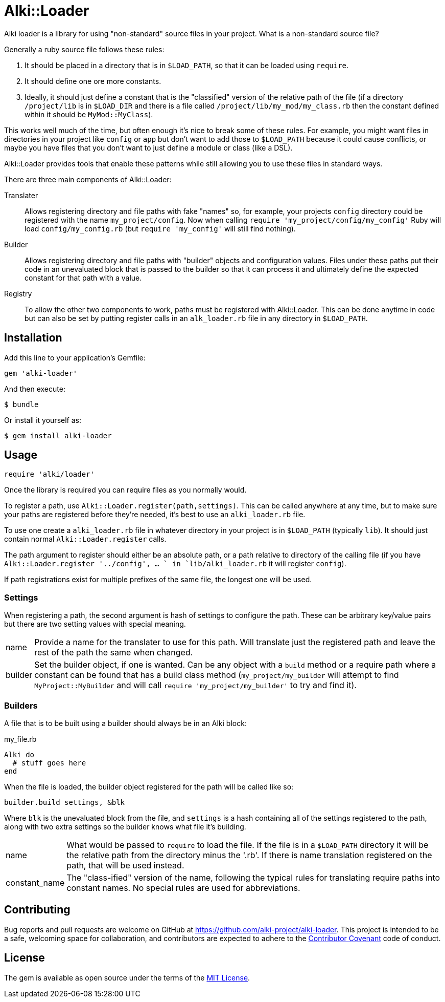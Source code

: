 # Alki::Loader

Alki loader is a library for using "non-standard" source files in your project. What is
a non-standard source file?

Generally a ruby source file follows these rules:

1. It should be placed in a directory that is in `$LOAD_PATH`, so that it can be loaded using `require`.
2. It should define one ore more constants.
3. Ideally, it should just define a constant that is the "classified" version of the relative path of the
   file (if a directory `/project/lib` is in `$LOAD_DIR` and there is a file called `/project/lib/my_mod/my_class.rb`
   then the constant defined within it should be `MyMod::MyClass`).

This works well much of the time, but often enough it's nice to break some of these rules.
For example, you might want files in directories in your project like `config` or `app` but don't want
to add those to `$LOAD_PATH` because it could cause conflicts, or maybe you have files that you don't
want to just define a module or class (like a DSL).

Alki::Loader provides tools that enable these patterns while still allowing you to use these files
in standard ways.

There are three main components of Alki::Loader:

Translater:: Allows registering directory and file paths with fake "names" so, for example, your
         projects `config` directory could be registered with the name `my_project/config`. Now
         when calling `require 'my_project/config/my_config'` Ruby will load `config/my_config.rb`
         (but `require 'my_config'` will still find nothing).

Builder:: Allows registering directory and file paths with "builder" objects and configuration values.
          Files under these paths put their code in an unevaluated block that is passed to the builder
          so that it can process it and ultimately define the expected constant for that path with
          a value.

Registry:: To allow the other two components to work, paths must be registered with Alki::Loader. This
           can be done anytime in code but can also be set by putting register calls in an `alk_loader.rb`
           file in any directory in `$LOAD_PATH`.

## Installation

Add this line to your application's Gemfile:

```ruby
gem 'alki-loader'
```

And then execute:

    $ bundle

Or install it yourself as:

    $ gem install alki-loader

## Usage

```ruby
require 'alki/loader'
```

Once the library is required you can require files as you normally would.

To register a path, use `Alki::Loader.register(path,settings)`. This can be called anywhere at any
time, but to make sure your paths are registered before they're needed, it's best to use an
`alki_loader.rb` file.

To use one create a `alki_loader.rb` file in whatever directory in your project is in `$LOAD_PATH`
(typically `lib`). It should just contain normal `Alki::Loader.register` calls.

The path argument to register should either be an absolute path, or a path relative to directory of the
calling file (if you have `Alki::Loader.register '../config', ... ` in `lib/alki_loader.rb` it will
register `config`).

If path registrations exist for multiple prefixes of the same file, the longest one will be used.

### Settings

When registering a path, the second argument is hash of settings to configure the path. These can be
arbitrary key/value pairs but there are two setting values with special meaning.

[horizontal]
name:: Provide a name for the translater to use for this path. Will translate just the registered
       path and leave the rest of the path the same when changed.
builder:: Set the builder object, if one is wanted. Can be any object with a `build` method or a require
          path where a constant can be found that has a build class method (`my_project/my_builder` will
          attempt to find `MyProject::MyBuilder` and will call `require 'my_project/my_builder'`
          to try and find it).

### Builders

A file that is to be built using a builder should always be in an Alki block:

.my_file.rb
```ruby
Alki do
  # stuff goes here
end
```

When the file is loaded, the builder object registered for the path will be called like so:

```ruby
builder.build settings, &blk
```

Where `blk` is the unevaluated block from the file, and `settings` is a hash containing all of the
settings registered to the path, along with two extra settings so the builder knows what file it's
building.

[horizontal]
name:: What would be passed to `require` to load the file. If the file is in a `$LOAD_PATH` directory
       it will be the relative path from the directory minus the '.rb'. If there is name translation
       registered on the path, that will be used instead.
constant_name:: The "class-ified" version of the name, following the typical rules for translating
                require paths into constant names. No special rules are used for abbreviations.

## Contributing

Bug reports and pull requests are welcome on GitHub at https://github.com/alki-project/alki-loader. This project is intended to be a safe, welcoming space for collaboration, and contributors are expected to adhere to the http://contributor-covenant.org[Contributor Covenant] code of conduct.


## License

The gem is available as open source under the terms of the http://opensource.org/licenses/MIT[MIT License].


